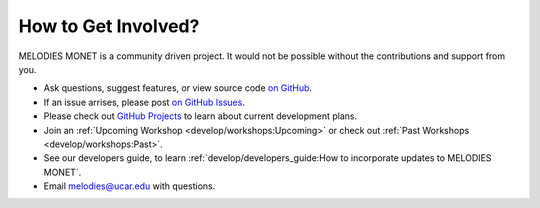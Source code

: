 How to Get Involved?
====================

MELODIES MONET is a community driven project. It would not be possible without 
the contributions and support from you. 

- Ask questions, suggest features, or view source code 
  `on GitHub <https://github.com/NOAA-CSL/MELODIES-MONET>`__.
- If an issue arrises, please post 
  `on GitHub Issues <https://github.com/NOAA-CSL/MELODIES-MONET/issues>`__.
- Please check out 
  `GitHub Projects <https://github.com/NOAA-CSL/MELODIES-MONET/projects>`__ 
  to learn about current development plans.
- Join an :ref:`Upcoming Workshop <develop/workshops:Upcoming>`
  or check out :ref:`Past Workshops <develop/workshops:Past>`.
- See our developers guide, to learn 
  :ref:`develop/developers_guide:How to incorporate updates to MELODIES MONET`.
- Email melodies@ucar.edu with questions.
